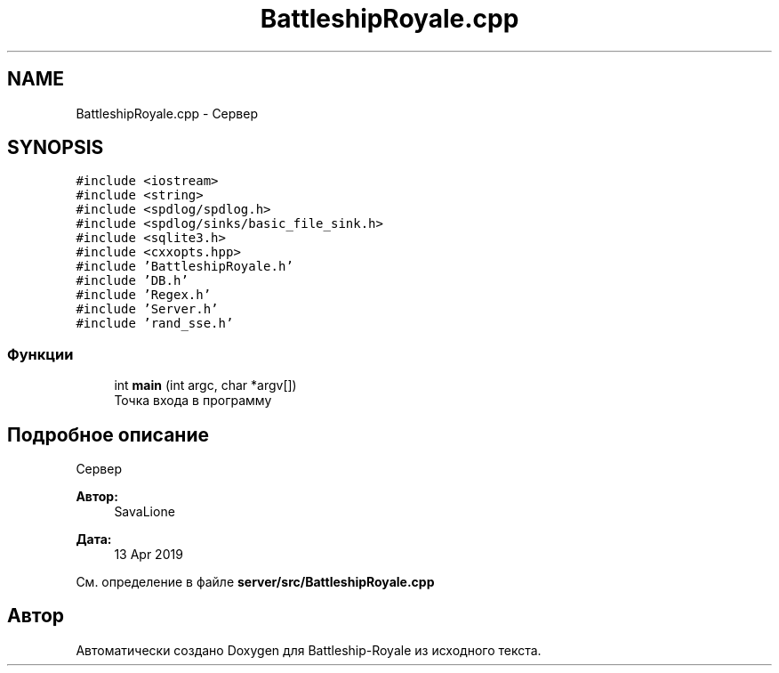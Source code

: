 .TH "BattleshipRoyale.cpp" 3 "Сб 13 Апр 2019" "Battleship-Royale" \" -*- nroff -*-
.ad l
.nh
.SH NAME
BattleshipRoyale.cpp \- Сервер  

.SH SYNOPSIS
.br
.PP
\fC#include <iostream>\fP
.br
\fC#include <string>\fP
.br
\fC#include <spdlog/spdlog\&.h>\fP
.br
\fC#include <spdlog/sinks/basic_file_sink\&.h>\fP
.br
\fC#include <sqlite3\&.h>\fP
.br
\fC#include <cxxopts\&.hpp>\fP
.br
\fC#include 'BattleshipRoyale\&.h'\fP
.br
\fC#include 'DB\&.h'\fP
.br
\fC#include 'Regex\&.h'\fP
.br
\fC#include 'Server\&.h'\fP
.br
\fC#include 'rand_sse\&.h'\fP
.br

.SS "Функции"

.in +1c
.ti -1c
.RI "int \fBmain\fP (int argc, char *argv[])"
.br
.RI "Точка входа в программу "
.in -1c
.SH "Подробное описание"
.PP 
Сервер 


.PP
\fBАвтор:\fP
.RS 4
SavaLione 
.RE
.PP
\fBДата:\fP
.RS 4
13 Apr 2019 
.RE
.PP

.PP
См\&. определение в файле \fBserver/src/BattleshipRoyale\&.cpp\fP
.SH "Автор"
.PP 
Автоматически создано Doxygen для Battleship-Royale из исходного текста\&.
